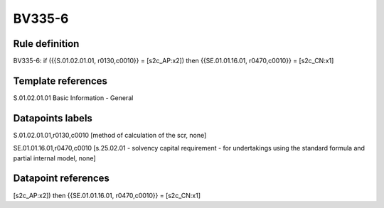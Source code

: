 =======
BV335-6
=======

Rule definition
---------------

BV335-6: if ({{S.01.02.01.01, r0130,c0010}} = [s2c_AP:x2]) then {{SE.01.01.16.01, r0470,c0010}} = [s2c_CN:x1]


Template references
-------------------

S.01.02.01.01 Basic Information - General


Datapoints labels
-----------------

S.01.02.01.01,r0130,c0010 [method of calculation of the scr, none]

SE.01.01.16.01,r0470,c0010 [s.25.02.01 - solvency capital requirement - for undertakings using the standard formula and partial internal model, none]



Datapoint references
--------------------

[s2c_AP:x2]) then {{SE.01.01.16.01, r0470,c0010}} = [s2c_CN:x1]